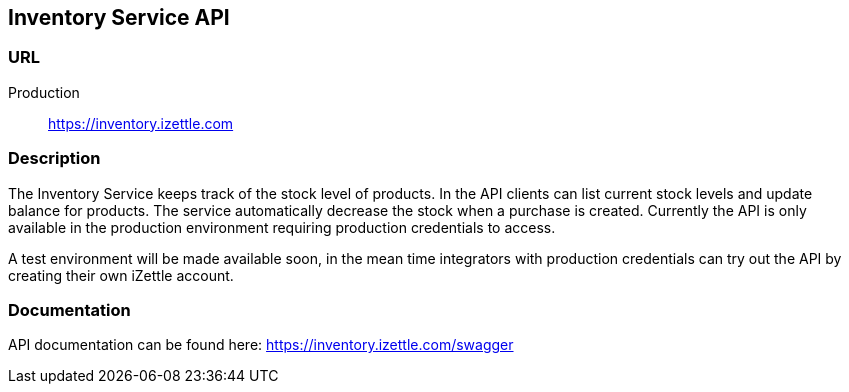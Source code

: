 ## Inventory Service API

### URL
Production:: https://inventory.izettle.com

### Description
The Inventory Service keeps track of the stock level of products. In the API clients can list current stock levels and update balance for products. The service automatically decrease the stock when a purchase is created. Currently the API is only available in the production environment requiring production credentials to access.

A test environment will be made available soon, in the mean time integrators with production credentials can try out the API by creating their own iZettle account.

### Documentation
API documentation can be found here: https://inventory.izettle.com/swagger
